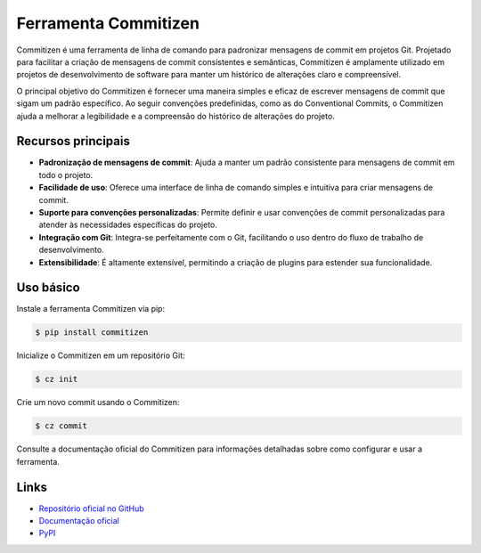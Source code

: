 =======================
Ferramenta Commitizen
=======================

.. image:: https://img.shields.io/pypi/v/commitizen.svg
    :target: https://pypi.python.org/pypi/commitizen
    :alt: Latest Version

.. image:: https://img.shields.io/pypi/dm/commitizen.svg
    :target: https://pypi.python.org/pypi/commitizen
    :alt: Downloads

.. image:: https://img.shields.io/github/license/commitizen-tools/commitizen.svg
    :target: https://github.com/commitizen-tools/commitizen/blob/master/LICENSE
    :alt: License

Commitizen é uma ferramenta de linha de comando para padronizar mensagens de commit em projetos Git.
Projetado para facilitar a criação de mensagens de commit consistentes e semânticas, Commitizen é
amplamente utilizado em projetos de desenvolvimento de software para manter um histórico de alterações
claro e compreensível.

O principal objetivo do Commitizen é fornecer uma maneira simples e eficaz de escrever mensagens
de commit que sigam um padrão específico. Ao seguir convenções predefinidas, como as do Conventional
Commits, o Commitizen ajuda a melhorar a legibilidade e a compreensão do histórico de alterações do
projeto.

Recursos principais
-------------------

- **Padronização de mensagens de commit**: Ajuda a manter um padrão consistente para mensagens de commit em todo o projeto.
- **Facilidade de uso**: Oferece uma interface de linha de comando simples e intuitiva para criar mensagens de commit.
- **Suporte para convenções personalizadas**: Permite definir e usar convenções de commit personalizadas para atender às necessidades específicas do projeto.
- **Integração com Git**: Integra-se perfeitamente com o Git, facilitando o uso dentro do fluxo de trabalho de desenvolvimento.
- **Extensibilidade**: É altamente extensível, permitindo a criação de plugins para estender sua funcionalidade.

Uso básico
----------

Instale a ferramenta Commitizen via pip:

.. code-block:: bash

    $ pip install commitizen

Inicialize o Commitizen em um repositório Git:

.. code-block:: bash

    $ cz init

Crie um novo commit usando o Commitizen:

.. code-block:: bash

    $ cz commit

Consulte a documentação oficial do Commitizen para informações detalhadas sobre como configurar e usar a ferramenta.

Links
-----

- `Repositório oficial no GitHub <https://github.com/commitizen-tools/commitizen>`_
- `Documentação oficial <https://commitizen-tools.github.io/commitizen>`_
- `PyPI <https://pypi.org/project/commitizen>`_
